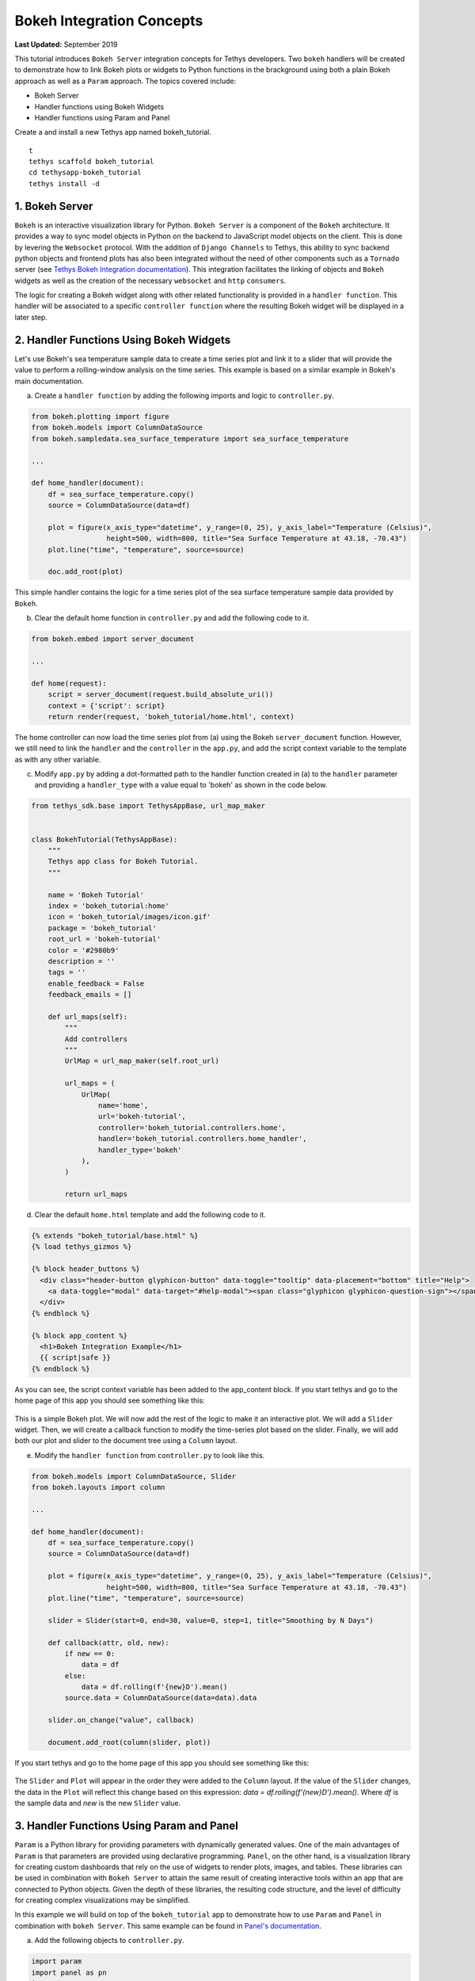 **************************
Bokeh Integration Concepts
**************************

**Last Updated:** September 2019

This tutorial introduces ``Bokeh Server`` integration concepts for Tethys developers. Two ``bokeh`` handlers will be created to demonstrate how to link Bokeh plots or widgets to Python functions in the brackground using both a plain Bokeh approach as well as a ``Param`` approach. The topics covered include:

* Bokeh Server
* Handler functions using Bokeh Widgets
* Handler functions using Param and Panel

Create a and install a new Tethys app named bokeh_tutorial.

::

    t
    tethys scaffold bokeh_tutorial
    cd tethysapp-bokeh_tutorial
    tethys install -d

1. Bokeh Server
===============

``Bokeh`` is an interactive visualization library for Python. ``Bokeh Server`` is a component of the ``Bokeh`` architecture. It provides a way to sync model objects in Python on the backend to JavaScript model objects on the client. This is done by levering the ``Websocket`` protocol. With the addition of ``Django Channels`` to Tethys, this ability to sync backend python objects and frontend plots has also been integrated without the need of other components such as a ``Tornado`` server (see `Tethys Bokeh Integration documentation <../../tethys_sdk/url_maps.html#bokeh-integration>`_). This integration facilitates the linking of objects and ``Bokeh`` widgets as well as the creation of the necessary ``websocket`` and ``http`` ``consumers``.

The logic for creating a Bokeh widget along with other related functionality is provided in a ``handler function``. This handler will be associated to a specific ``controller function`` where the resulting Bokeh widget will be displayed in a later step.

2. Handler Functions Using Bokeh Widgets
========================================

Let's use Bokeh's sea temperature sample data to create a time series plot and link it to a slider that will provide the value to perform a rolling-window analysis on the time series. This example is based on a similar example in Bokeh's main documentation.

a. Create a ``handler function`` by adding the following imports and logic to ``controller.py``.

.. code-block:: Python

    from bokeh.plotting import figure
    from bokeh.models import ColumnDataSource
    from bokeh.sampledata.sea_surface_temperature import sea_surface_temperature

    ...

    def home_handler(document):
        df = sea_surface_temperature.copy()
        source = ColumnDataSource(data=df)

        plot = figure(x_axis_type="datetime", y_range=(0, 25), y_axis_label="Temperature (Celsius)",
                      height=500, width=800, title="Sea Surface Temperature at 43.18, -70.43")
        plot.line("time", "temperature", source=source)

        doc.add_root(plot)

This simple handler contains the logic for a time series plot of the sea surface temperature sample data provided by ``Bokeh``.

b. Clear the default home function in ``controller.py`` and add the following code to it.

.. code-block:: Python

    from bokeh.embed import server_document

    ...

    def home(request):
        script = server_document(request.build_absolute_uri())
        context = {'script': script}
        return render(request, 'bokeh_tutorial/home.html', context)

The home controller can now load the time series plot from (a) using the Bokeh ``server_document`` function. However, we still need to link the ``handler`` and the ``controller`` in the ``app.py``, and add the script context variable to the template as with any other variable.

c. Modify ``app.py`` by adding a dot-formatted path to the handler function created in (a) to the ``handler`` parameter and providing a ``handler_type`` with a value equal to 'bokeh' as shown in the code below.

.. code-block:: Python

    from tethys_sdk.base import TethysAppBase, url_map_maker


    class BokehTutorial(TethysAppBase):
        """
        Tethys app class for Bokeh Tutorial.
        """

        name = 'Bokeh Tutorial'
        index = 'bokeh_tutorial:home'
        icon = 'bokeh_tutorial/images/icon.gif'
        package = 'bokeh_tutorial'
        root_url = 'bokeh-tutorial'
        color = '#2980b9'
        description = ''
        tags = ''
        enable_feedback = False
        feedback_emails = []

        def url_maps(self):
            """
            Add controllers
            """
            UrlMap = url_map_maker(self.root_url)

            url_maps = (
                UrlMap(
                    name='home',
                    url='bokeh-tutorial',
                    controller='bokeh_tutorial.controllers.home',
                    handler='bokeh_tutorial.controllers.home_handler',
                    handler_type='bokeh'
                ),
            )

            return url_maps

d. Clear the default ``home.html`` template and add the following code to it.

.. code-block:: html+django

    {% extends "bokeh_tutorial/base.html" %}
    {% load tethys_gizmos %}

    {% block header_buttons %}
      <div class="header-button glyphicon-button" data-toggle="tooltip" data-placement="bottom" title="Help">
        <a data-toggle="modal" data-target="#help-modal"><span class="glyphicon glyphicon-question-sign"></span></a>
      </div>
    {% endblock %}

    {% block app_content %}
      <h1>Bokeh Integration Example</h1>
      {{ script|safe }}
    {% endblock %}

As you can see, the script context variable has been added to the app_content block. If you start tethys and go to the home page of this app you should see something like this:

.. figure:: ../images/tutorial/bokeh_integration/bokeh_integration_1.png
    :width: 650px

This is a simple Bokeh plot. We will now add the rest of the logic to make it an interactive plot. We will add a ``Slider`` widget. Then, we will create a callback function to modify the time-series plot based on the slider. Finally, we will add both our plot and slider to the document tree using a ``Column`` layout.

e. Modify the ``handler function`` from ``controller.py`` to look like this.

.. code-block:: python

    from bokeh.models import ColumnDataSource, Slider
    from bokeh.layouts import column

    ...

    def home_handler(document):
        df = sea_surface_temperature.copy()
        source = ColumnDataSource(data=df)

        plot = figure(x_axis_type="datetime", y_range=(0, 25), y_axis_label="Temperature (Celsius)",
                      height=500, width=800, title="Sea Surface Temperature at 43.18, -70.43")
        plot.line("time", "temperature", source=source)

        slider = Slider(start=0, end=30, value=0, step=1, title="Smoothing by N Days")

        def callback(attr, old, new):
            if new == 0:
                data = df
            else:
                data = df.rolling(f'{new}D').mean()
            source.data = ColumnDataSource(data=data).data

        slider.on_change("value", callback)

        document.add_root(column(slider, plot))

If you start tethys and go to the home page of this app you should see something like this:

.. figure:: ../images/tutorial/bokeh_integration/bokeh_integration_2.png
    :width: 650px

The ``Slider`` and ``Plot`` will appear in the order they were added to the ``Column`` layout. If the value of the ``Slider`` changes, the data in the ``Plot`` will reflect this change based on this expression: `data = df.rolling(f'{new}D').mean()`. Where `df` is the sample data and `new` is the new ``Slider`` value.


3. Handler Functions Using Param and Panel
==========================================

``Param`` is a Python library for providing parameters with dynamically generated values. One of the main advantages of ``Param`` is that parameters are provided using declarative programming. ``Panel``, on the other hand, is a visualization library for creating custom dashboards that rely on the use of widgets to render plots, images, and tables. These libraries can be used in combination with ``Bokeh Server`` to attain the same result of creating interactive tools within an app that are connected to Python objects. Given the depth of these libraries, the resulting code structure, and the level of difficulty for creating complex visualizations may be simplified.

In this example we will build on top of the ``bokeh_tutorial`` app to demonstrate how to use ``Param`` and ``Panel`` in combination with ``bokeh Server``. This same example can be found in `Panel's documentation <https://panel.pyviz.org/gallery/param/param_subobjects.html#gallery-param-subobjects>`_.

a. Add the following objects to ``controller.py``.

.. code-block:: python

    import param
    import panel as pn
    import numpy as np

    ...


    class Shape(param.Parameterized):
        radius = param.Number(default=1, bounds=(0, 1))

        def __init__(self, **params):
            super(Shape, self).__init__(**params)
            self.figure = figure(x_range=(-1, 1), y_range=(-1, 1), width=500, height=500)
            self.renderer = self.figure.line(*self._get_coords())

        def _get_coords(self):
            return [], []

        def view(self):
            return self.figure


    class Circle(Shape):
        n = param.Integer(default=100, precedence=-1)

        def __init__(self, **params):
            super(Circle, self).__init__(**params)

        def _get_coords(self):
            angles = np.linspace(0, 2 * np.pi, self.n + 1)
            return (self.radius * np.sin(angles),
                    self.radius * np.cos(angles))

        @param.depends('radius', watch=True)
        def update(self):
            xs, ys = self._get_coords()
            self.renderer.data_source.data.update({'x': xs, 'y': ys})


    class NGon(Circle):
        n = param.Integer(default=3, bounds=(3, 10), precedence=1)

        @param.depends('radius', 'n', watch=True)
        def update(self):
            xs, ys = self._get_coords()
            self.renderer.data_source.data.update({'x': xs, 'y': ys})


    shapes = [NGon(name='NGon'), Circle(name='Circle')]


    class ShapeViewer(param.Parameterized):
        shape = param.ObjectSelector(default=shapes[0], objects=shapes)

        @param.depends('shape')
        def view(self):
            return self.shape.view()

        @param.depends('shape', 'shape.radius')
        def title(self):
            return '## %s (radius=%.1f)' % (type(self.shape).__name__, self.shape.radius)

        def panel(self):
            return pn.Column(self.title, self.view)

The added classes depend on ``Bokeh``.  The `Circle` and `NGon` classes depend on the `Shape` class, while the `ShapeViewer` allows the user to pick one of the two available shapes.

b. Add a ``handler function`` that uses the classes created in the previous step by adding the following code to ``controller.py``.

.. code-block:: python

    def shapes_handler(document):
        viewer = ShapeViewer()
        panel = pn.Row(viewer.param, viewer.panel())
        panel.server_doc(document)

c. Add a ``controller function`` to pass the ``Panel`` object to a template and to link it with the ``handler`` created in the previous step.

.. code-block:: python

    def shapes_with_panel(request):
        script = server_document(request.build_absolute_uri())
        context = {'script': script}
        return render(request, "bokeh_tutorial/shapes.html", context)

d. Create a new ``UrlMap`` in ``app.py`` to link the new ``handler-controller pair`` to an endpoint.

.. code-block:: python

    def url_maps(self):
        """
        Add controllers
        """
        UrlMap = url_map_maker(self.root_url)

        url_maps = (
            UrlMap(
                name='home',
                url='bokeh-tutorial',
                controller='bokeh_tutorial.controllers.home',
                handler='bokeh_tutorial.controllers.home_handler',
                handler_type='bokeh'
            ),
            UrlMap(
                name='shapes',
                url='bokeh-tutorial/shapes',
                controller='bokeh_tutorial.controllers.shapes_with_panel',
                handler='bokeh_tutorial.controllers.shapes_handler',
                handler_type='bokeh'
            ),
        )

        return url_maps

e. Add a new template to match the path rendered in the new ``controller`` from (c) (`bokeh_tutorial/shapes.html`).

.. code-block:: html+django

    {% extends "bokeh_tutorial/base.html" %}
    {% load tethys_gizmos %}

    {% block header_buttons %}
      <div class="header-button glyphicon-button" data-toggle="tooltip" data-placement="bottom" title="Help">
        <a data-toggle="modal" data-target="#help-modal"><span class="glyphicon glyphicon-question-sign"></span></a>
      </div>
    {% endblock %}

    {% block app_content %}
      <h1>Bokeh Integration Example using Param and Panel</h1>
      {{ script|safe }}
    {% endblock %}

f. To add the new endpoint to the app navigation bar, go to the ``base.html`` template and replace the ``app_navigation`` block content with the code below.

.. code-block:: html+django

    {% block app_navigation_items %}
      {% url 'bokeh_tutorial:home' as home_url %}
      {% url 'bokeh_tutorial:shapes' as shapes_url %}
      <li class="title">Examples</li>
      <li class="{% if request.path == home_url %}active{% endif %}"><a href="{{ home_url }}">Sea Surface</a></li>
      <li class="{% if request.path == shapes_url %}active{% endif %}"><a href="{{ shapes_url }}">Shapes</a></li>
    {% endblock %}

If you start tethys and go to the shapes endpoint of this app you should see something like this:

.. figure:: ../images/tutorial/bokeh_integration/bokeh_integration_3.png
    :width: 650px

4. Solution
===========

This concludes the ``Bokeh Integration`` tutorial. You can view the solution on GitHub at `<https://github.com/tethysplatform/tethysapp-bokeh_tutorial>`_ or clone it as follows:

::

    git clone https://github.com/tethysplatform/tethysapp-bokeh_tutorial
